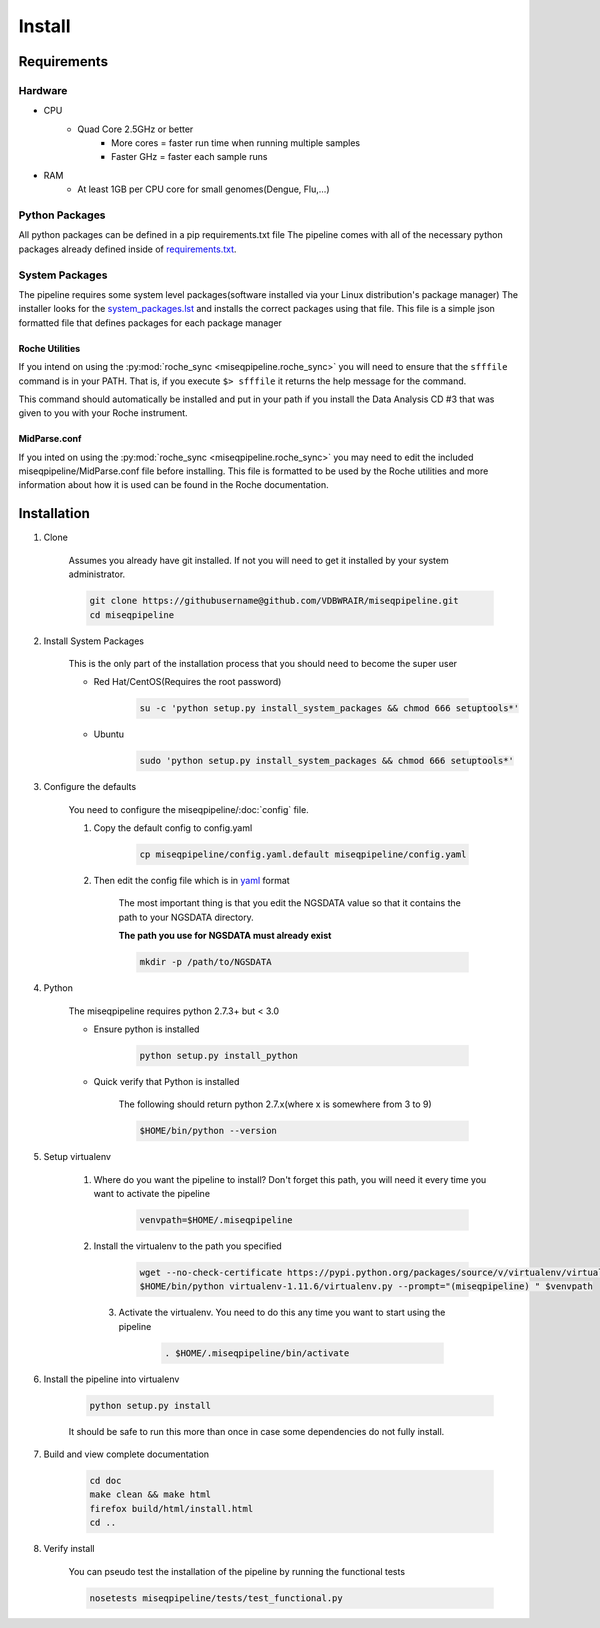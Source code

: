 =======
Install
=======

Requirements
============

Hardware
--------

* CPU
    * Quad Core 2.5GHz or better
        * More cores = faster run time when running multiple samples
        * Faster GHz = faster each sample runs
* RAM
    * At least 1GB per CPU core for small genomes(Dengue, Flu,...)

Python Packages
---------------

All python packages can be defined in a pip requirements.txt file
The pipeline comes with all of the necessary python packages already defined inside of `requirements.txt`_.

.. _requirements.txt: ../../../requirements.txt

System Packages
---------------

The pipeline requires some system level packages(software installed via your Linux distribution's package manager)
The installer looks for the `system_packages.lst <../../../system_packages.lst>`_ and installs the correct packages using that file.
This file is a simple json formatted file that defines packages for each package manager

Roche Utilities
^^^^^^^^^^^^^^^

If you intend on using the :py:mod:`roche_sync <miseqpipeline.roche_sync>` you will need to ensure that the ``sfffile`` command is in your PATH. That is, if you execute ``$> sfffile`` it returns the help message for the command.

This command should automatically be installed and put in your path if you install the Data Analysis CD #3 that was given to you with your Roche instrument.

MidParse.conf
^^^^^^^^^^^^^

If you inted on using the :py:mod:`roche_sync <miseqpipeline.roche_sync>` you may need to edit the included miseqpipeline/MidParse.conf file before installing. This file is formatted to be used by the Roche utilities and more information about how it is used can be found in the Roche documentation.

Installation
============

1. Clone

    Assumes you already have git installed. If not you will need to get it installed by your system administrator.

    .. code-block:: bash

        git clone https://githubusername@github.com/VDBWRAIR/miseqpipeline.git
        cd miseqpipeline

.. _install-system-packages:

2. Install System Packages

    This is the only part of the installation process that you should need to become the super user

    - Red Hat/CentOS(Requires the root password)
  
        .. code-block:: bash

            su -c 'python setup.py install_system_packages && chmod 666 setuptools*'
  
    - Ubuntu
  
        .. code-block:: bash

            sudo 'python setup.py install_system_packages && chmod 666 setuptools*'

3. Configure the defaults

    You need to configure the miseqpipeline/:doc:`config` file.

    1. Copy the default config to config.yaml

        .. code-block:: bash

            cp miseqpipeline/config.yaml.default miseqpipeline/config.yaml

    2. Then edit the config file which is in `yaml <http://docs.ansible.com/YAMLSyntax.html>`_ format

        The most important thing is that you edit the NGSDATA value so that it contains the path to your NGSDATA directory.

        **The path you use for NGSDATA must already exist**

        .. code-block:: bash

            mkdir -p /path/to/NGSDATA

4. Python

    The miseqpipeline requires python 2.7.3+ but < 3.0

    - Ensure python is installed

        .. code-block:: bash

            python setup.py install_python

    - Quick verify that Python is installed

        The following should return python 2.7.x(where x is somewhere from 3 to 9)

        .. code-block:: bash

            $HOME/bin/python --version

5. Setup virtualenv
  
  
    1. Where do you want the pipeline to install? Don't forget this path, you will need it every time you want to activate the pipeline

        .. code-block:: bash

            venvpath=$HOME/.miseqpipeline

    2. Install the virtualenv to the path you specified

        .. code-block:: bash

            wget --no-check-certificate https://pypi.python.org/packages/source/v/virtualenv/virtualenv-1.11.6.tar.gz#md5=f61cdd983d2c4e6aeabb70b1060d6f49 -O- | tar xzf -
            $HOME/bin/python virtualenv-1.11.6/virtualenv.py --prompt="(miseqpipeline) " $venvpath 

      3. Activate the virtualenv. You need to do this any time you want to start using the pipeline

            .. code-block:: bash

                . $HOME/.miseqpipeline/bin/activate

6. Install the pipeline into virtualenv

    .. code-block:: bash

        python setup.py install

    It should be safe to run this more than once in case some dependencies do not fully install.

7. Build and view complete documentation

    .. code-block:: bash

        cd doc
        make clean && make html
        firefox build/html/install.html
        cd ..

8. Verify install

    You can pseudo test the installation of the pipeline by running the functional tests

    .. code-block:: bash

        nosetests miseqpipeline/tests/test_functional.py
